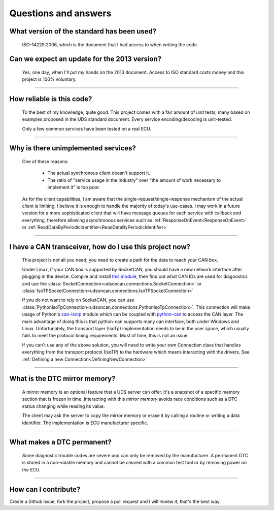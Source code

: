 Questions and answers
=====================

What version of the standard has been used?
-------------------------------------------

.. epigraph::
   
   ISO-14229:2006, which is the document that I had access to when writing the code.

Can we expect an update for the 2013 version?
---------------------------------------------

.. epigraph::
   
   Yes, one day, when I'll put my hands on the 2013 document. 
   Access to ISO standard costs money and this project is 100% voluntary.

-----

How reliable is this code?
--------------------------

.. epigraph::
   
   To the best of my knowledge, quite good. This project comes with a fair amount of unit tests, many based on examples proposed in the UDS standard document.
   Every service encoding/decoding is unit-tested.
   
   Only a few common services have been tested on a real ECU.

-----

Why is there unimplemented services?
------------------------------------

.. epigraph::
   
   One of these reasons:

      - The actual synchronous client doesn't support it.
      - The ratio of "service usage in the industry" over "the amount of work necessary to implement it" is too poor.

   As for the client capabilities, I am aware that the single-request/single-response mechanism of the actual client is limiting. I believe it is enough to handle the majority of today's use-cases. 
   I may work in a future version for a more sophisticated client that will have message queues for each service with callback and everything, therefore allowing asynchronous services such as :ref:`ResponseOnEvent<ResponseOnEvent>` or :ref:`ReadDataByPeriodicIdentifier<ReadDataByPeriodicIdentifier>`

-----

I have a CAN transceiver, how do I use this project now?
--------------------------------------------------------

.. epigraph::

   This project is not all you need; you need to create a path for the data to reach your CAN box.

   Under Linux, if your CAN box is supported by SocketCAN, you should have a new network interface after plugging in the device. Compile and install `this module <https://github.com/hartkopp/can-isotp>`_, then find out what CAN IDs are used for diagnostics and use the :class:`SocketConnection<udsoncan.connections.SocketConnection>` or :class:`IsoTPSocketConnection<udsoncan.connections.IsoTPSocketConnection>`

   If you do not want to rely on SocketCAN, you can use :class:`PythonIsoTpConnection<udsoncan.connections.PythonIsoTpConnection>`. This connection will make usage of  Python's `can-isotp <https://can-isotp.readthedocs.io>`_ module which can be coupled with `python-can <https://python-can.readthedocs.io>`_ to access the CAN layer. The main advantage of doing this is that python-can supports many can interface, both under Windows and Linux. Unfortunately, the transport layer (IsoTp) implementation needs to be in the user space, which usually fails to meet the protocol timing requirements. Most of time, this is not an issue.

   If you can't use any of the above solution, you will need to write your own Connection class that handles everything from the transport protocol (IsoTP) to the hardware which means interacting with the drivers. See :ref:`Defining a new Connection<DefiningNewConnection>`

-----

What is the DTC mirror memory?
------------------------------

.. epigraph::
   
   A mirror memory is an optional feature that a UDS server can offer. It's a snapshot of a specific memory section that is frozen in time. Interacting with this *mirror memory* avoids race conditions such as a DTC status changing while reading its value.

   The client may ask the server to copy the mirror memory or erase it by calling a routine or writing a data identifier. The implementation is ECU manufacturer specific.

-----

What makes a DTC permanent?
---------------------------

.. epigraph::
   
   Some diagnostic trouble codes are severe and can only be removed by the manufacturer. A permanent DTC is stored in a non-volatile memory and cannot be cleared with a common test tool or by removing power on the ECU.

-----

How can I contribute?
---------------------

Create a Github issue, fork the project, propose a pull request and I will review it; that's the best way.
